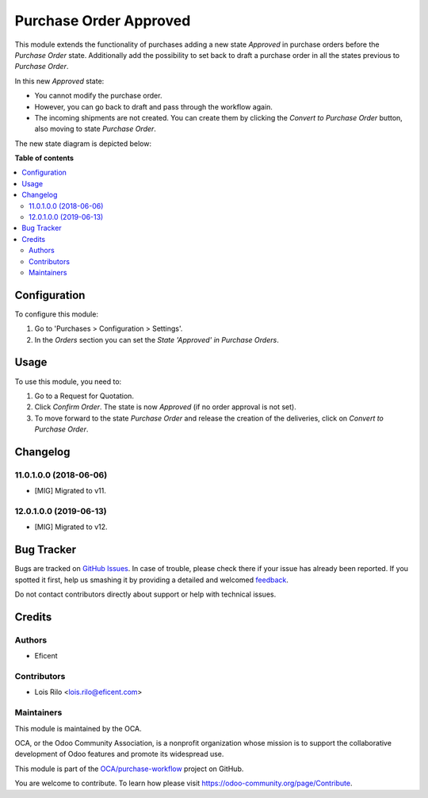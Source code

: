 =======================
Purchase Order Approved
=======================

.. !!!!!!!!!!!!!!!!!!!!!!!!!!!!!!!!!!!!!!!!!!!!!!!!!!!!
   !! This file is generated by oca-gen-addon-readme !!
   !! changes will be overwritten.                   !!
   !!!!!!!!!!!!!!!!!!!!!!!!!!!!!!!!!!!!!!!!!!!!!!!!!!!!

.. |badge1| image:: https://img.shields.io/badge/maturity-Beta-yellow.png
    :target: https://odoo-community.org/page/development-status
    :alt: Beta
.. |badge2| image:: https://img.shields.io/badge/licence-AGPL--3-blue.png
    :target: http://www.gnu.org/licenses/agpl-3.0-standalone.html
    :alt: License: AGPL-3
.. |badge3| image:: https://img.shields.io/badge/github-OCA%2Fpurchase--workflow-lightgray.png?logo=github
    :target: https://github.com/OCA/purchase-workflow/tree/12.0/purchase_order_approved
    :alt: OCA/purchase-workflow
.. |badge4| image:: https://img.shields.io/badge/weblate-Translate%20me-F47D42.png
    :target: https://translation.odoo-community.org/projects/purchase-workflow-12-0/purchase-workflow-12-0-purchase_order_approved
    :alt: Translate me on Weblate
.. |badge5| image:: https://img.shields.io/badge/runbot-Try%20me-875A7B.png
    :target: https://runbot.odoo-community.org/runbot/142/12.0
    :alt: Try me on Runbot

|badge1| |badge2| |badge3| |badge4| |badge5| 

This module extends the functionality of purchases adding a new state
*Approved* in purchase orders before the *Purchase Order* state. Additionally
add the possibility to set back to draft a purchase order in all the states
previous to *Purchase Order*.

In this new *Approved* state:

* You cannot modify the purchase order.
* However, you can go back to draft and pass through the workflow again.
* The incoming shipments are not created. You can create them by clicking the
  *Convert to Purchase Order* button, also moving to state *Purchase Order*.

The new state diagram is depicted below:

.. image:: https://raw.githubusercontent.com/OCA/purchase-workflow/12.0/purchase_order_approved/static/description/schema.png
   :width: 500 px
   :alt: New states diagram

**Table of contents**

.. contents::
   :local:

Configuration
=============

To configure this module:

#. Go to 'Purchases > Configuration > Settings'.
#. In the *Orders* section you can set the *State 'Approved' in Purchase
   Orders*.

Usage
=====

To use this module, you need to:

#. Go to a Request for Quotation.
#. Click *Confirm Order*. The state is now *Approved* (if no order approval
   is not set).
#. To move forward to the state *Purchase Order* and release the creation
   of the deliveries, click on *Convert to Purchase Order*.

Changelog
=========

11.0.1.0.0 (2018-06-06)
~~~~~~~~~~~~~~~~~~~~~~~

* [MIG] Migrated to v11.

12.0.1.0.0 (2019-06-13)
~~~~~~~~~~~~~~~~~~~~~~~

* [MIG] Migrated to v12.

Bug Tracker
===========

Bugs are tracked on `GitHub Issues <https://github.com/OCA/purchase-workflow/issues>`_.
In case of trouble, please check there if your issue has already been reported.
If you spotted it first, help us smashing it by providing a detailed and welcomed
`feedback <https://github.com/OCA/purchase-workflow/issues/new?body=module:%20purchase_order_approved%0Aversion:%2012.0%0A%0A**Steps%20to%20reproduce**%0A-%20...%0A%0A**Current%20behavior**%0A%0A**Expected%20behavior**>`_.

Do not contact contributors directly about support or help with technical issues.

Credits
=======

Authors
~~~~~~~

* Eficent

Contributors
~~~~~~~~~~~~

* Lois Rilo <lois.rilo@eficent.com>

Maintainers
~~~~~~~~~~~

This module is maintained by the OCA.

.. image:: https://odoo-community.org/logo.png
   :alt: Odoo Community Association
   :target: https://odoo-community.org

OCA, or the Odoo Community Association, is a nonprofit organization whose
mission is to support the collaborative development of Odoo features and
promote its widespread use.

This module is part of the `OCA/purchase-workflow <https://github.com/OCA/purchase-workflow/tree/12.0/purchase_order_approved>`_ project on GitHub.

You are welcome to contribute. To learn how please visit https://odoo-community.org/page/Contribute.
